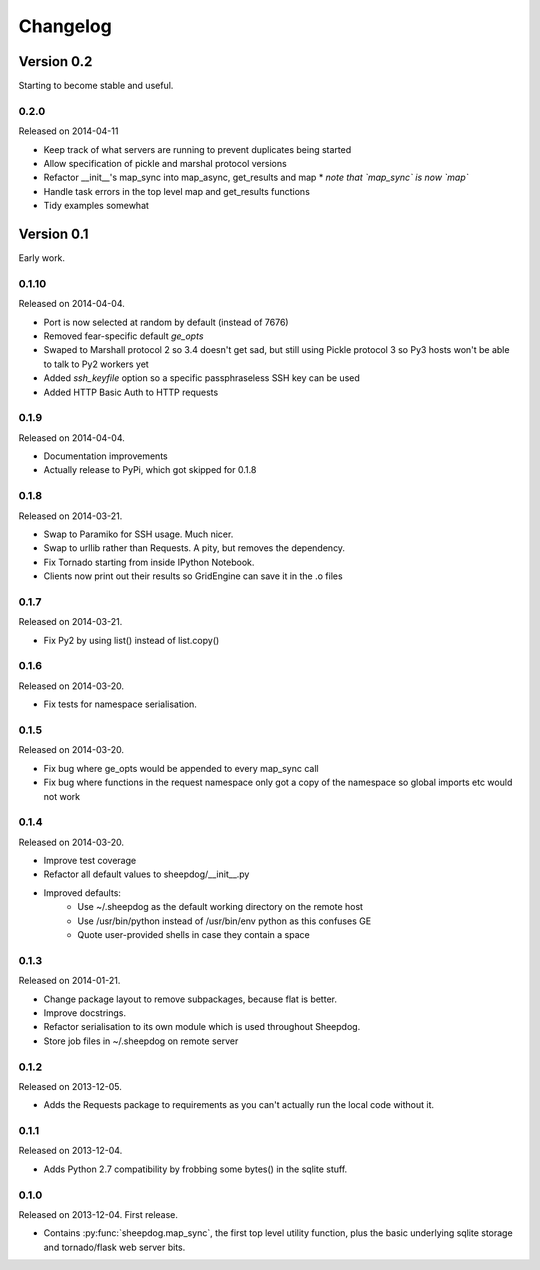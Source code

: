 Changelog
=========

Version 0.2
-----------

Starting to become stable and useful.

0.2.0
^^^^^
Released on 2014-04-11

* Keep track of what servers are running to prevent duplicates being started
* Allow specification of pickle and marshal protocol versions
* Refactor __init__'s map_sync into map_async, get_results and map
  * *note that `map_sync` is now `map`*
* Handle task errors in the top level map and get_results functions
* Tidy examples somewhat

Version 0.1
-----------

Early work.

0.1.10
^^^^^^
Released on 2014-04-04.

* Port is now selected at random by default (instead of 7676)
* Removed fear-specific default `ge_opts`
* Swaped to Marshall protocol 2 so 3.4 doesn't get sad, but still using Pickle
  protocol 3 so Py3 hosts won't be able to talk to Py2 workers yet
* Added `ssh_keyfile` option so a specific passphraseless SSH key can be used
* Added HTTP Basic Auth to HTTP requests

0.1.9
^^^^^
Released on 2014-04-04.

* Documentation improvements
* Actually release to PyPi, which got skipped for 0.1.8

0.1.8
^^^^^
Released on 2014-03-21.

* Swap to Paramiko for SSH usage. Much nicer.
* Swap to urllib rather than Requests. A pity, but removes the dependency.
* Fix Tornado starting from inside IPython Notebook.
* Clients now print out their results so GridEngine can save it in the .o files

0.1.7
^^^^^
Released on 2014-03-21.

* Fix Py2 by using list() instead of list.copy()


0.1.6
^^^^^
Released on 2014-03-20.

* Fix tests for namespace serialisation.

0.1.5
^^^^^
Released on 2014-03-20.

* Fix bug where ge_opts would be appended to every map_sync call
* Fix bug where functions in the request namespace only got a copy
  of the namespace so global imports etc would not work

0.1.4
^^^^^
Released on 2014-03-20.

* Improve test coverage
* Refactor all default values to sheepdog/__init__.py
* Improved defaults:
    * Use ~/.sheepdog as the default working directory on the remote host
    * Use /usr/bin/python instead of /usr/bin/env python as this confuses GE
    * Quote user-provided shells in case they contain a space

0.1.3
^^^^^
Released on 2014-01-21.

* Change package layout to remove subpackages, because flat is better.
* Improve docstrings.
* Refactor serialisation to its own module which is used throughout Sheepdog.
* Store job files in ~/.sheepdog on remote server

0.1.2
^^^^^
Released on 2013-12-05.

* Adds the Requests package to requirements as you can't actually run the local
  code without it.

0.1.1
^^^^^
Released on 2013-12-04.

* Adds Python 2.7 compatibility by frobbing some bytes() in the sqlite stuff.

0.1.0
^^^^^
Released on 2013-12-04. First release.

* Contains :py:func:`sheepdog.map_sync`, the first top level
  utility function, plus the basic underlying sqlite storage and tornado/flask
  web server bits.
